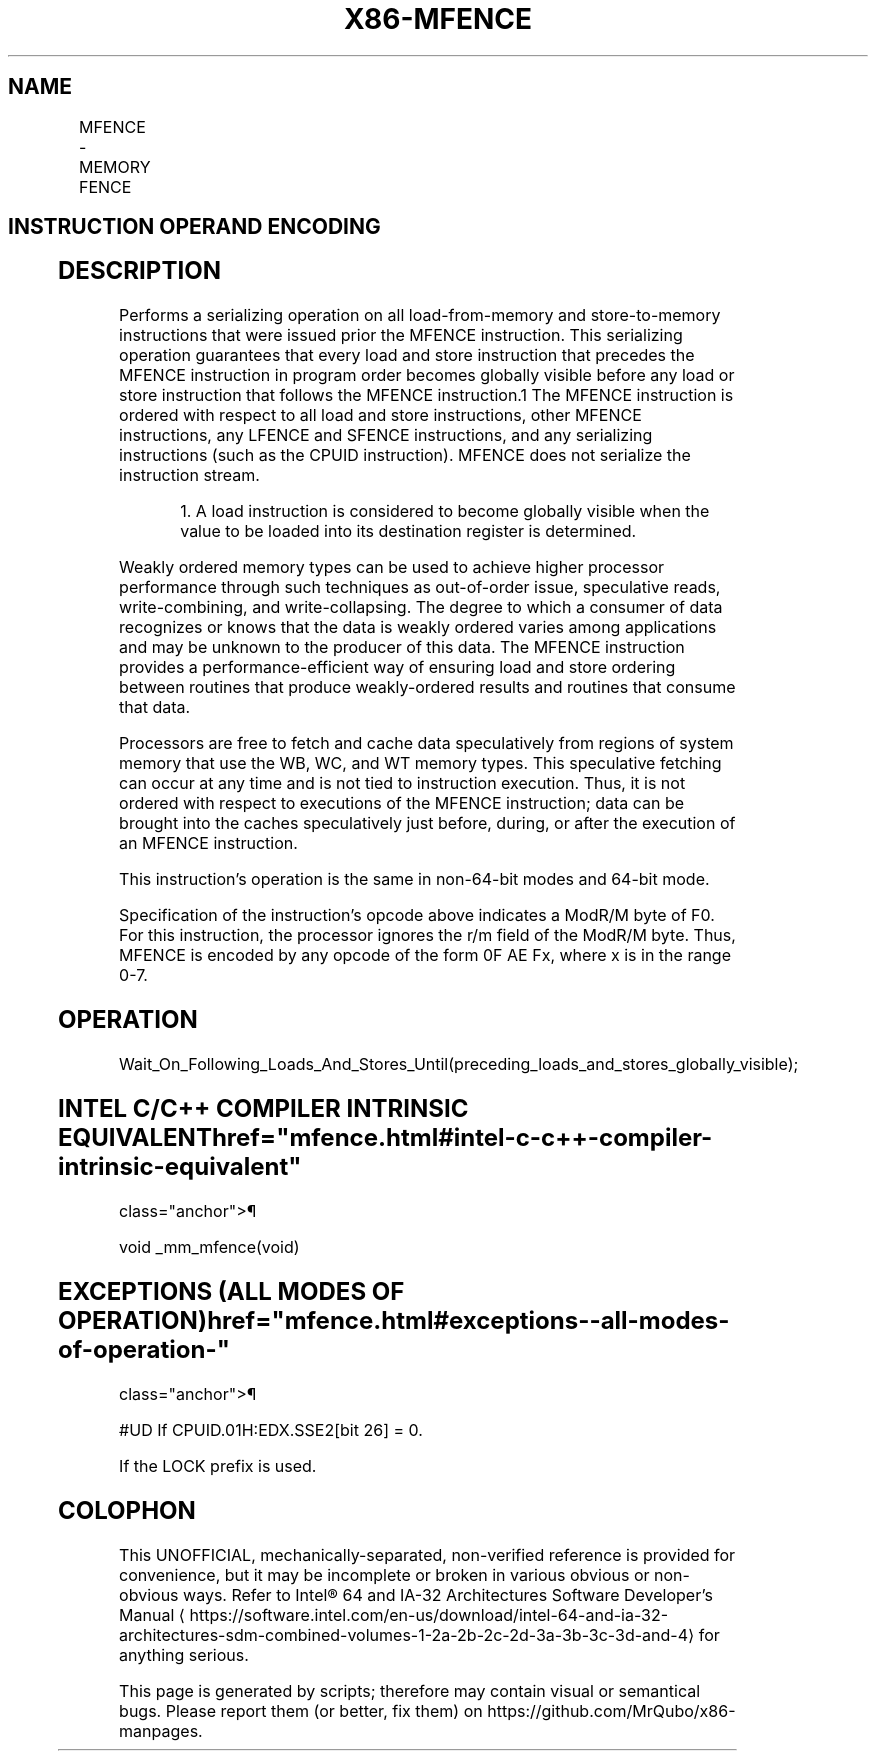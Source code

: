 '\" t
.nh
.TH "X86-MFENCE" "7" "December 2023" "Intel" "Intel x86-64 ISA Manual"
.SH NAME
MFENCE - MEMORY FENCE
.TS
allbox;
l l l l l 
l l l l l .
\fBOpcode / Instruction\fP	\fBOp/En\fP	\fB64/32 bit Mode Support\fP	\fBCPUID Feature Flag\fP	\fBDescription\fP
NP 0F AE F0 MFENCE	ZO	V/V	SSE2	T{
Serializes load and store operations.
T}
.TE

.SH INSTRUCTION OPERAND ENCODING
.TS
allbox;
l l l l l 
l l l l l .
\fBOp/En\fP	\fBOperand 1\fP	\fBOperand 2\fP	\fBOperand 3\fP	\fBOperand 4\fP
ZO	N/A	N/A	N/A	N/A
.TE

.SH DESCRIPTION
Performs a serializing operation on all load-from-memory and
store-to-memory instructions that were issued prior the MFENCE
instruction. This serializing operation guarantees that every load and
store instruction that precedes the MFENCE instruction in program order
becomes globally visible before any load or store instruction that
follows the MFENCE instruction.1 The MFENCE instruction is
ordered with respect to all load and store instructions, other MFENCE
instructions, any LFENCE and SFENCE instructions, and any serializing
instructions (such as the CPUID instruction). MFENCE does not serialize
the instruction stream.

.PP
.RS

.PP
1\&. A load instruction is considered to become globally visible when
the value to be loaded into its destination register is determined.

.RE

.PP
Weakly ordered memory types can be used to achieve higher processor
performance through such techniques as out-of-order issue, speculative
reads, write-combining, and write-collapsing. The degree to which a
consumer of data recognizes or knows that the data is weakly ordered
varies among applications and may be unknown to the producer of this
data. The MFENCE instruction provides a performance-efficient way of
ensuring load and store ordering between routines that produce
weakly-ordered results and routines that consume that data.

.PP
Processors are free to fetch and cache data speculatively from regions
of system memory that use the WB, WC, and WT memory types. This
speculative fetching can occur at any time and is not tied to
instruction execution. Thus, it is not ordered with respect to
executions of the MFENCE instruction; data can be brought into the
caches speculatively just before, during, or after the execution of an
MFENCE instruction.

.PP
This instruction’s operation is the same in non-64-bit modes and 64-bit
mode.

.PP
Specification of the instruction's opcode above indicates a ModR/M byte
of F0. For this instruction, the processor ignores the r/m field of the
ModR/M byte. Thus, MFENCE is encoded by any opcode of the form 0F AE Fx,
where x is in the range 0-7.

.SH OPERATION
.EX
Wait_On_Following_Loads_And_Stores_Until(preceding_loads_and_stores_globally_visible);
.EE

.SH INTEL C/C++ COMPILER INTRINSIC EQUIVALENT  href="mfence.html#intel-c-c++-compiler-intrinsic-equivalent"
class="anchor">¶

.EX
void _mm_mfence(void)
.EE

.SH EXCEPTIONS (ALL MODES OF OPERATION)  href="mfence.html#exceptions--all-modes-of-operation-"
class="anchor">¶

.PP
#UD If CPUID.01H:EDX.SSE2[bit 26] = 0.

.PP
If the LOCK prefix is used.

.SH COLOPHON
This UNOFFICIAL, mechanically-separated, non-verified reference is
provided for convenience, but it may be
incomplete or
broken in various obvious or non-obvious ways.
Refer to Intel® 64 and IA-32 Architectures Software Developer’s
Manual
\[la]https://software.intel.com/en\-us/download/intel\-64\-and\-ia\-32\-architectures\-sdm\-combined\-volumes\-1\-2a\-2b\-2c\-2d\-3a\-3b\-3c\-3d\-and\-4\[ra]
for anything serious.

.br
This page is generated by scripts; therefore may contain visual or semantical bugs. Please report them (or better, fix them) on https://github.com/MrQubo/x86-manpages.

